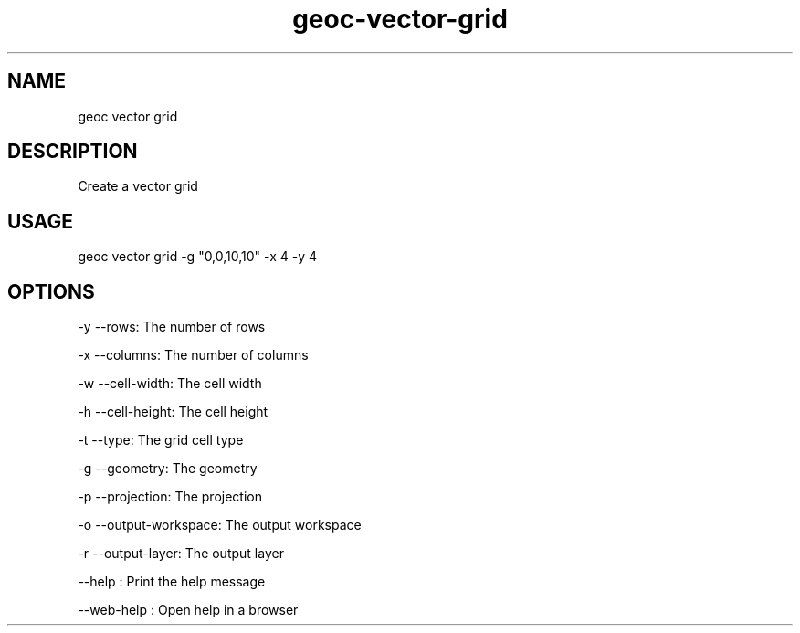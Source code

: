 .TH "geoc-vector-grid" "1" "11 September 2016" "version 0.1"
.SH NAME
geoc vector grid
.SH DESCRIPTION
Create a vector grid
.SH USAGE
geoc vector grid -g "0,0,10,10" -x 4 -y 4
.SH OPTIONS
-y --rows: The number of rows
.PP
-x --columns: The number of columns
.PP
-w --cell-width: The cell width
.PP
-h --cell-height: The cell height
.PP
-t --type: The grid cell type
.PP
-g --geometry: The geometry
.PP
-p --projection: The projection
.PP
-o --output-workspace: The output workspace
.PP
-r --output-layer: The output layer
.PP
--help : Print the help message
.PP
--web-help : Open help in a browser
.PP

